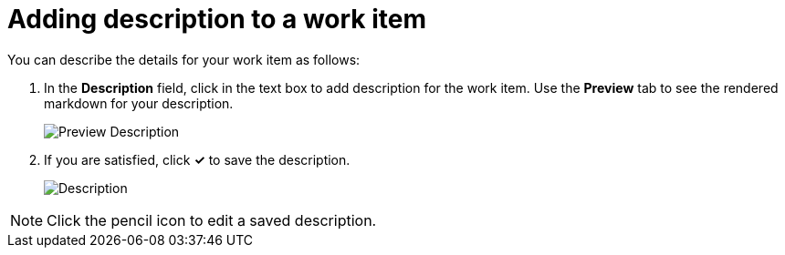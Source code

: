 [id="adding_description_to_a_work_item"]
= Adding description to a work item

You can describe the details for your work item as follows:

. In the *Description* field, click in the text box to add description for the work item. Use the *Preview* tab to see the rendered markdown for your description.
+
image::wi_description_preview.png[Preview Description]
. If you are satisfied, click *✓* to save the description.
+
image::wi_description.png[Description]

NOTE: Click the pencil icon to edit a saved description.

////
This feature was taken off as per the latest PR, it may resurface, in what way, not clear as yet. Hence adding here, instead of creating another module for the same.
== Create links with other work items

You can see existing links or create links to other work items establishing relations between them as follows:

. Expand the *Links* option to see the work items linked to this work item.
. To create new links to work items click *Create Link*.
. Use the *Select Link Type* drop-down list to select the appropriate relationship between the two work items. You have the following options: *blocks*, *relates to*, *parent of*, *blocked by*, *is related to*, *child of*.
. In the *Search for work items* field, type the title or the ID of the required work item and select one of the listed suggestions.
. Click *Link* to save the relationship.

The linked work item is now listed under *Links*.
////
